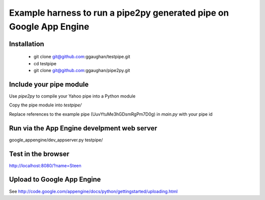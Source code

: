 Example harness to run a pipe2py generated pipe on Google App Engine
====================================================================

Installation
------------

  * git clone git@github.com:ggaughan/testpipe.git

  * cd testpipe

  * git clone git@github.com:ggaughan/pipe2py.git

Include your pipe module
------------------------
Use `pipe2py` to compile your Yahoo pipe into a Python module

Copy the pipe module into `testpipe/`

Replace references to the example pipe (UuvYtuMe3hGDsmRgPm7D0g) 
in `main.py` with your pipe id

Run via the App Engine develpment web server
--------------------------------------------
google_appengine/dev_appserver.py testpipe/

Test in the browser
-------------------
http://localhost:8080/?name=Steen

Upload to Google App Engine
---------------------------
See http://code.google.com/appengine/docs/python/gettingstarted/uploading.html
